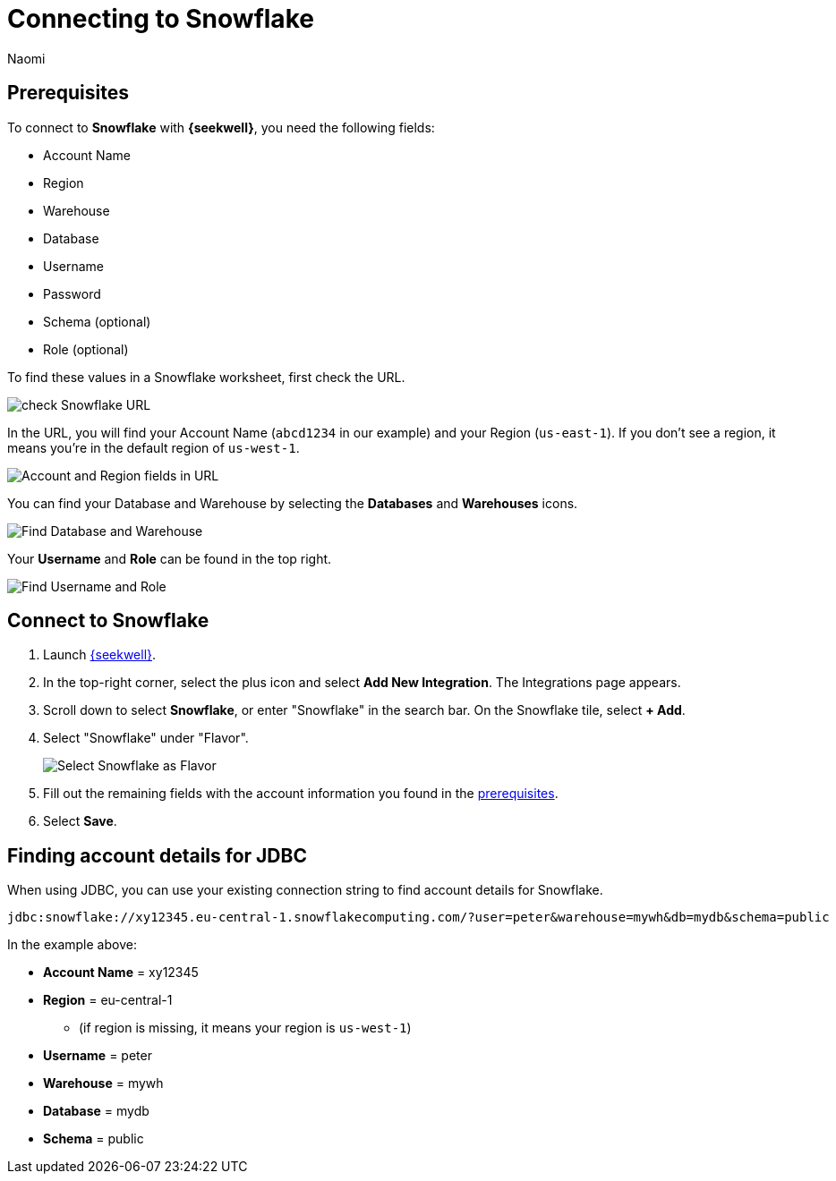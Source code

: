 = Connecting to Snowflake
:last_updated: 8/23/22
:author: Naomi
:linkattrs:
:experimental:
:page-layout: default-seekwell
:description: Connect to Snowflake from SeekWell.

// Getting started

[#prerequisites]
== Prerequisites

To connect to *Snowflake* with *{seekwell}*, you need the following fields:

* Account Name
* Region
* Warehouse
* Database
* Username
* Password
* Schema (optional)
* Role (optional)


To find these values in a Snowflake worksheet, first check the URL.

image:snowflake-values.png[check Snowflake URL]

In the URL, you will find your Account Name (`abcd1234` in our example) and your Region (`us-east-1`). If you don't see a region, it means you're in the default region of `us-west-1`.

image:snowflake-an-region.png[Account and Region fields in URL]

You can find your Database and Warehouse by selecting the *Databases* and *Warehouses* icons.

image:snowflake-db.png[Find Database and Warehouse]

Your *Username* and *Role* can be found in the top right.

image:snowflake-user-role.png[Find Username and Role]

== Connect to Snowflake

. Launch link:https://app.seekwell.io/[{seekwell},window=_blank].

. In the top-right corner, select the plus icon and select *Add New Integration*. The Integrations page appears.

. Scroll down to select *Snowflake*, or enter "Snowflake" in the search bar. On the Snowflake tile, select *+ Add*.

. Select "Snowflake" under "Flavor".
+
image:snowflake-connect-sql.png[Select Snowflake as Flavor]

. Fill out the remaining fields with the account information you found in the <<prerequisites,prerequisites>>.

. Select *Save*.

== Finding account details for JDBC


When using JDBC, you can use your existing connection string to find account details for Snowflake.


[source]
----
jdbc:snowflake://xy12345.eu-central-1.snowflakecomputing.com/?user=peter&warehouse=mywh&db=mydb&schema=public
----

In the example above:

* *Account Name* = xy12345
* *Region* = eu-central-1
** (if region is missing, it means your region is `us-west-1`)
* *Username* = peter
* *Warehouse* = mywh
* *Database* = mydb
* *Schema* = public
